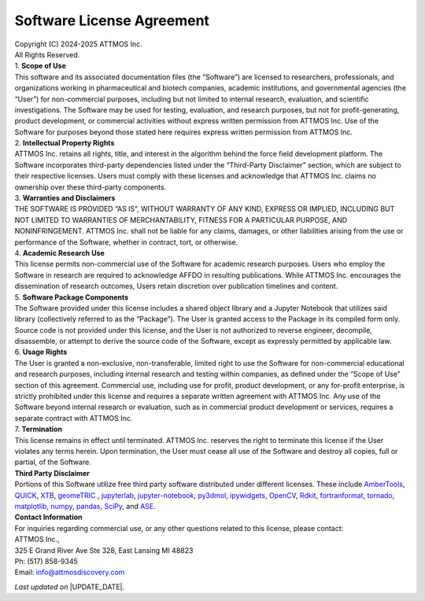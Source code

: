 Software License Agreement
==========================

| Copyright (C) 2024-2025 ATTMOS Inc.
| All Rights Reserved.

| 1. **Scope of Use**
| This software and its associated documentation files (the “Software”) are licensed to researchers, professionals, and organizations working in pharmaceutical and biotech companies, academic institutions, and governmental agencies (the “User”) for non-commercial purposes, including but not limited to internal research, evaluation, and scientific investigations. The Software may be used for testing, evaluation, and research purposes, but not for profit-generating, product development, or commercial activities without express written permission from ATTMOS Inc. Use of the Software for purposes beyond those stated here requires express written permission from ATTMOS Inc.

| 2. **Intellectual Property Rights**
| ATTMOS Inc. retains all rights, title, and interest in the algorithm behind the force field development platform. The Software incorporates third-party dependencies listed under the “Third-Party Disclaimer” section, which are subject to their respective licenses. Users must comply with these licenses and acknowledge that ATTMOS Inc. claims no ownership over these third-party components.

| 3. **Warranties and Disclaimers**
| THE SOFTWARE IS PROVIDED “AS IS”, WITHOUT WARRANTY OF ANY KIND, EXPRESS OR IMPLIED, INCLUDING BUT NOT LIMITED TO WARRANTIES OF MERCHANTABILITY, FITNESS FOR A PARTICULAR PURPOSE, AND NONINFRINGEMENT. ATTMOS Inc. shall not be liable for any claims, damages, or other liabilities arising from the use or performance of the Software, whether in contract, tort, or otherwise.

| 4. **Academic Research Use**
| This license permits non-commercial use of the Software for academic research purposes. Users who employ the Software in research are required to acknowledge AFFDO in resulting publications. While ATTMOS Inc. encourages the dissemination of research outcomes, Users retain discretion over publication timelines and content.

| 5. **Software Package Components**
| The Software provided under this license includes a shared object library and a Jupyter Notebook that utilizes said library (collectively referred to as the “Package”). The User is granted access to the Package in its compiled form only. Source code is not provided under this license, and the User is not authorized to reverse engineer, decompile, disassemble, or attempt to derive the source code of the Software, except as expressly permitted by applicable law.

| 6. **Usage Rights**
| The User is granted a non-exclusive, non-transferable, limited right to use the Software for non-commercial educational and research purposes, including internal research and testing within companies, as defined under the “Scope of Use” section of this agreement. Commercial use, including use for profit, product development, or any for-profit enterprise, is strictly prohibited under this license and requires a separate written agreement with ATTMOS Inc. Any use of the Software beyond internal research or evaluation, such as in commercial product development or services, requires a separate contract with ATTMOS Inc.

| 7. **Termination**
| This license remains in effect until terminated. ATTMOS Inc. reserves the right to terminate this license if the User violates any terms herein. Upon termination, the User must cease all use of the Software and destroy all copies, full or partial, of the Software.

| **Third Party Disclaimer**
| Portions of this Software utilize free third party software distributed under different licenses. These include `AmberTools <https://ambermd.org/index.php>`_, `QUICK <https://github.com/merzlab/QUICK>`_, `XTB <https://github.com/grimme-lab/xtb>`_, `geomeTRIC <https://github.com/leeping/geomeTRIC>`_ , `jupyterlab <https://jupyter.org/>`_, `jupyter-notebook <https://jupyter.org/>`_, `py3dmol <https://pypi.org/project/py3Dmol/>`_, `ipywidgets <https://pypi.org/project/ipywidgets/>`_, `OpenCV <https://pypi.org/project/opencv-python/>`_, `Rdkit <https://www.rdkit.org/>`_, `fortranformat <https://pypi.org/project/fortranformat/>`_, `tornado <https://pypi.org/project/tornado/>`_, `matplotlib <https://pypi.org/project/matplotlib/>`_, `numpy <https://numpy.org/>`_, `pandas <https://pypi.org/project/pandas/>`_, `SciPy <https://scipy.org/>`_, and `ASE <https://wiki.fysik.dtu.dk/ase/>`_.

| **Contact Information**
| For inquiries regarding commercial use, or any other questions related to this license, please contact:
| ATTMOS Inc.,
| 325 E Grand River Ave Ste 328, East Lansing MI 48823
| Ph: (517) 858-9345
| Email: info@attmosdiscovery.com


*Last updated on* |UPDATE_DATE|.

